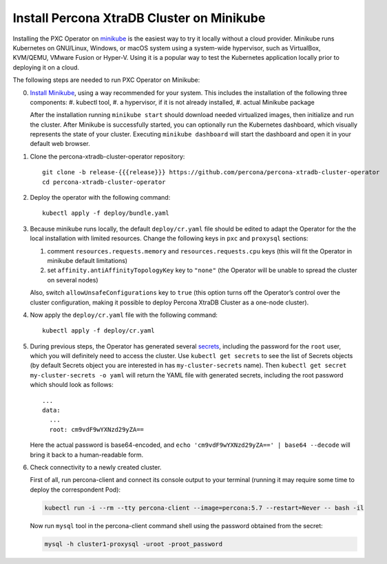 Install Percona XtraDB Cluster on Minikube
============================================

Installing the PXC Operator on `minikube <https://github.com/kubernetes/minikube>`_
is the easiest way to try it locally without a cloud provider. Minikube runs
Kubernetes on GNU/Linux, Windows, or macOS system using a system-wide
hypervisor, such as VirtualBox, KVM/QEMU, VMware Fusion or Hyper-V. Using it is
a popular way to test the Kubernetes application locally prior to deploying it
on a cloud.

The following steps are needed to run PXC Operator on Minikube:

0. `Install Minikube <https://kubernetes.io/docs/tasks/tools/install-minikube/>`_, using a way recommended for your system. This includes the installation of the following three components:
   #. kubectl tool,
   #. a hypervisor, if it is not already installed,
   #. actual Minikube package

   After the installation running ``minikube start`` should download needed
   virtualized images, then initialize and run the cluster. After Minikube is
   successfully started, you can optionally run the Kubernetes dashboard, which
   visually represents the state of your cluster. Executing
   ``minikube dashboard`` will start the dashboard and open it in your
   default web browser.

1. Clone the percona-xtradb-cluster-operator repository::

     git clone -b release-{{{release}}} https://github.com/percona/percona-xtradb-cluster-operator
     cd percona-xtradb-cluster-operator

2. Deploy the operator with the following command::

     kubectl apply -f deploy/bundle.yaml

3. Because minikube runs locally, the default ``deploy/cr.yaml`` file should
   be edited to adapt the Operator for the the local installation with limited
   resources. Change the following keys in ``pxc`` and ``proxysql`` sections:

   #. comment ``resources.requests.memory`` and ``resources.requests.cpu`` keys
      (this will fit the Operator in minikube default limitations)
   #. set ``affinity.antiAffinityTopologyKey`` key to ``"none"`` (the Operator
      will be unable to spread the cluster on several nodes)

   Also, switch ``allowUnsafeConfigurations`` key to ``true`` (this option turns
   off the Operator’s control over the cluster configuration, making it possible to
   deploy Percona XtraDB Cluster as a one-node cluster).

4. Now apply the ``deploy/cr.yaml`` file with the following command::

     kubectl apply -f deploy/cr.yaml

5. During previous steps, the Operator has generated several `secrets <https://kubernetes.io/docs/concepts/configuration/secret/>`_, including the
   password for the ``root`` user, which you will definitely need to access the
   cluster. Use ``kubectl get secrets`` to see the list of Secrets objects (by
   default Secrets object you are interested in has ``my-cluster-secrets`` name).
   Then ``kubectl get secret my-cluster-secrets -o yaml`` will return the YAML
   file with generated secrets, including the root password which should look as
   follows::

     ...
     data:
       ...
       root: cm9vdF9wYXNzd29yZA== 

   Here the actual password is base64-encoded, and
   ``echo 'cm9vdF9wYXNzd29yZA==' | base64 --decode`` will bring it back to a
   human-readable form.

6. Check connectivity to a newly created cluster.

   First of all, run percona-client and connect its console output to your
   terminal (running it may require some time to deploy the correspondent Pod): 
   
   .. code:: bash

      kubectl run -i --rm --tty percona-client --image=percona:5.7 --restart=Never -- bash -il
   
   Now run ``mysql`` tool in the percona-client command shell using the password
   obtained from the secret:
   
   .. code:: bash

      mysql -h cluster1-proxysql -uroot -proot_password
